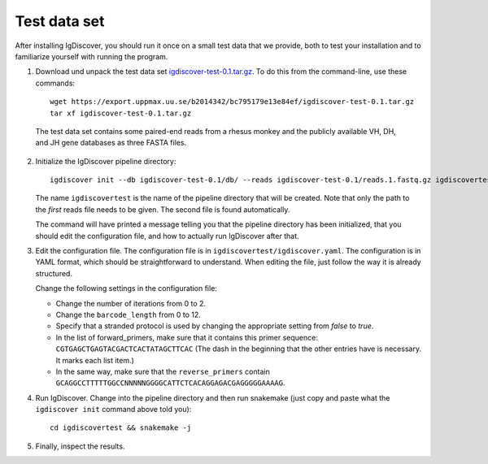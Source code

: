 .. _test:

=============
Test data set
=============

After installing IgDiscover, you should run it once on a small test data that we
provide, both to test your installation and to familiarize yourself with
running the program.

1. Download und unpack the test data set igdiscover-test-0.1.tar.gz_. To do this
   from the command-line, use these commands::

	wget https://export.uppmax.uu.se/b2014342/bc795179e13e84ef/igdiscover-test-0.1.tar.gz
	tar xf igdiscover-test-0.1.tar.gz

.. _igdiscover-test-0.1.tar.gz: https://export.uppmax.uu.se/b2014342/bc795179e13e84ef/igdiscover-test-0.1.tar.gz

   The test data set contains some paired-end reads from a rhesus monkey and the
   publicly available VH, DH, and JH gene databases as three FASTA files.

2. Initialize the IgDiscover pipeline directory::

	igdiscover init --db igdiscover-test-0.1/db/ --reads igdiscover-test-0.1/reads.1.fastq.gz igdiscovertest

   The name ``igdiscovertest`` is the name of the pipeline directory that will be
   created. Note that only the path to the *first* reads file needs to be
   given. The second file is found automatically.

   The command will have printed a message telling you that the pipeline
   directory has been initialized, that you should edit the configuration file,
   and how to actually run IgDiscover after that.

3. Edit the configuration file. The configuration file is in
   ``igdiscovertest/igdiscover.yaml``. The configuration is in YAML format, which
   should be straightforward to understand. When editing the file, just follow
   the way it is already structured.

   Change the following settings in the configuration file:

   - Change the number of iterations from 0 to 2.
   - Change the ``barcode_length`` from 0 to 12.
   - Specify that a stranded protocol is used by changing the appropriate
     setting from *false* to *true*.
   - In the list of forward_primers, make sure that it contains this primer
     sequence: ``CGTGAGCTGAGTACGACTCACTATAGCTTCAC`` (The dash in the beginning
     that the other entries have is necessary. It marks each list item.)
   - In the same way, make sure that the ``reverse_primers`` contain
     ``GCAGGCCTTTTTGGCCNNNNNGGGGCATTCTCACAGGAGACGAGGGGGAAAAG``.

4. Run IgDiscover. Change into the pipeline directory and then run snakemake
   (just copy and paste what the ``igdiscover init`` command above told you)::

	cd igdiscovertest && snakemake -j

5. Finally, inspect the results.
